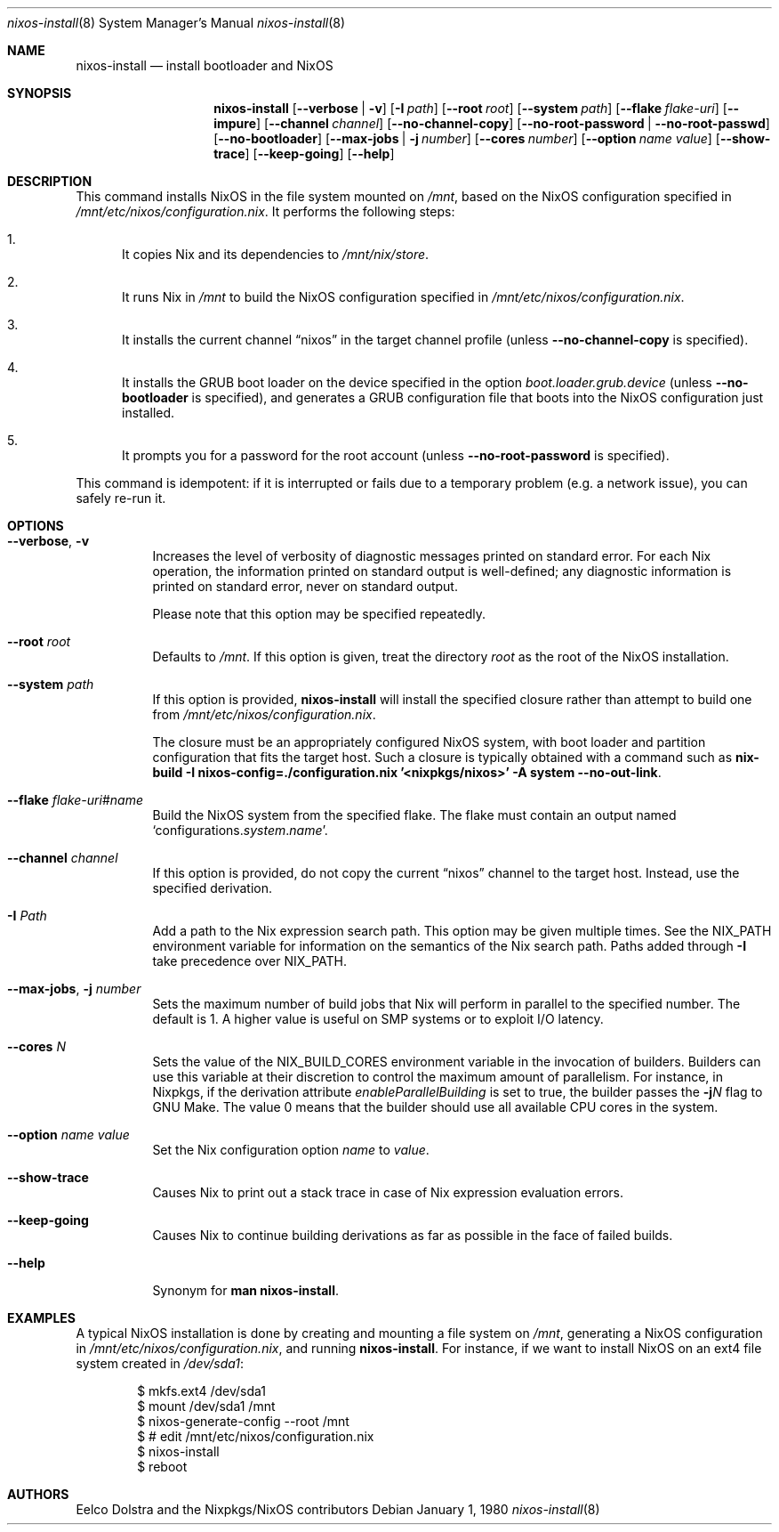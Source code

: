 .Dd January 1, 1980
.Dt nixos-install 8
.Os
.Sh NAME
.Nm nixos-install
.Nd install bootloader and NixOS
.
.
.
.Sh SYNOPSIS
.Nm nixos-install
.Op Fl -verbose | v
.Op Fl I Ar path
.Op Fl -root Ar root
.Op Fl -system Ar path
.Op Fl -flake Ar flake-uri
.Op Fl -impure
.Op Fl -channel Ar channel
.Op Fl -no-channel-copy
.Op Fl -no-root-password | -no-root-passwd
.Op Fl -no-bootloader
.Op Fl -max-jobs | j Ar number
.Op Fl -cores Ar number
.Op Fl -option Ar name value
.Op Fl -show-trace
.Op Fl -keep-going
.Op Fl -help
.
.
.
.Sh DESCRIPTION
This command installs NixOS in the file system mounted on
.Pa /mnt Ns
, based on the NixOS configuration specified in
.Pa /mnt/etc/nixos/configuration.nix Ns
\&. It performs the following steps:
.
.Bl -enum
.It
It copies Nix and its dependencies to
.Pa /mnt/nix/store Ns
\&.
.
.It
It runs Nix in
.Pa /mnt
to build the NixOS configuration specified in
.Pa /mnt/etc/nixos/configuration.nix Ns
\&.
.
.It
It installs the current channel
.Dq nixos
in the target channel profile (unless
.Fl -no-channel-copy
is specified).
.
.It
It installs the GRUB boot loader on the device specified in the option
.Va boot.loader.grub.device
(unless
.Fl -no-bootloader
is specified), and generates a GRUB configuration file that boots into the NixOS
configuration just installed.
.
.It
It prompts you for a password for the root account (unless
.Fl -no-root-password
is specified).
.El
.
.Pp
This command is idempotent: if it is interrupted or fails due to a temporary
problem (e.g. a network issue), you can safely re-run it.
.
.
.
.Sh OPTIONS
.Bl -tag -width indent
.It Fl -verbose , v
Increases the level of verbosity of diagnostic messages printed on standard
error. For each Nix operation, the information printed on standard output is
well-defined; any diagnostic information is printed on standard error, never on
standard output.
.Pp
Please note that this option may be specified repeatedly.
.
.It Fl -root Ar root
Defaults to
.Pa /mnt Ns
\&. If this option is given, treat the directory
.Ar root
as the root of the NixOS installation.
.
.It Fl -system Ar path
If this option is provided,
.Nm
will install the specified closure rather than attempt to build one from
.Pa /mnt/etc/nixos/configuration.nix Ns
\&.
.Pp
The closure must be an appropriately configured NixOS system, with boot loader
and partition configuration that fits the target host. Such a closure is
typically obtained with a command such as
.Ic nix-build -I nixos-config=./configuration.nix '<nixpkgs/nixos>' -A system --no-out-link Ns
\&.
.
.It Fl -flake Ar flake-uri Ns # Ns Ar name
Build the NixOS system from the specified flake. The flake must contain an
output named
.Ql configurations. Ns Ar system Ns \&. Ns Ar name Ns
\&.
.
.It Fl -channel Ar channel
If this option is provided, do not copy the current
.Dq nixos
channel to the target host. Instead, use the specified derivation.
.
.It Fl I Ar Path
Add a path to the Nix expression search path. This option may be given multiple
times. See the
.Ev NIX_PATH
environment variable for information on the semantics of the Nix search path. Paths added through
.Fl I
take precedence over
.Ev NIX_PATH Ns
\&.
.
.It Fl -max-jobs , j Ar number
Sets the maximum number of build jobs that Nix will perform in parallel to the
specified number. The default is 1. A higher value is useful on SMP systems or
to exploit I/O latency.
.
.It Fl -cores Ar N
Sets the value of the
.Ev NIX_BUILD_CORES
environment variable in the invocation of builders. Builders can use this
variable at their discretion to control the maximum amount of parallelism. For
instance, in Nixpkgs, if the derivation attribute
.Va enableParallelBuilding
is set to true, the builder passes the
.Fl j Ns Va N
flag to GNU Make. The value 0 means that the builder should use all available CPU cores in the system.
.
.It Fl -option Ar name value
Set the Nix configuration option
.Ar name
to
.Ar value Ns
\&.
.
.It Fl -show-trace
Causes Nix to print out a stack trace in case of Nix expression evaluation errors.
.
.It Fl -keep-going
Causes Nix to continue building derivations as far as possible in the face of failed builds.
.
.It Fl -help
Synonym for
.Ic man nixos-install Ns
\&.
.El
.
.
.
.Sh EXAMPLES
A typical NixOS installation is done by creating and mounting a file system on
.Pa /mnt Ns
, generating a NixOS configuration in
.Pa /mnt/etc/nixos/configuration.nix Ns
, and running
.Nm Ns
\&. For instance, if we want to install NixOS on an ext4 file system created in
.Pa /dev/sda1 Ns
:
.Bd -literal -offset indent
$ mkfs.ext4 /dev/sda1
$ mount /dev/sda1 /mnt
$ nixos-generate-config --root /mnt
$ # edit /mnt/etc/nixos/configuration.nix
$ nixos-install
$ reboot
.Ed
.
.
.
.Sh AUTHORS
.An -nosplit
.An Eelco Dolstra
and
.An the Nixpkgs/NixOS contributors
